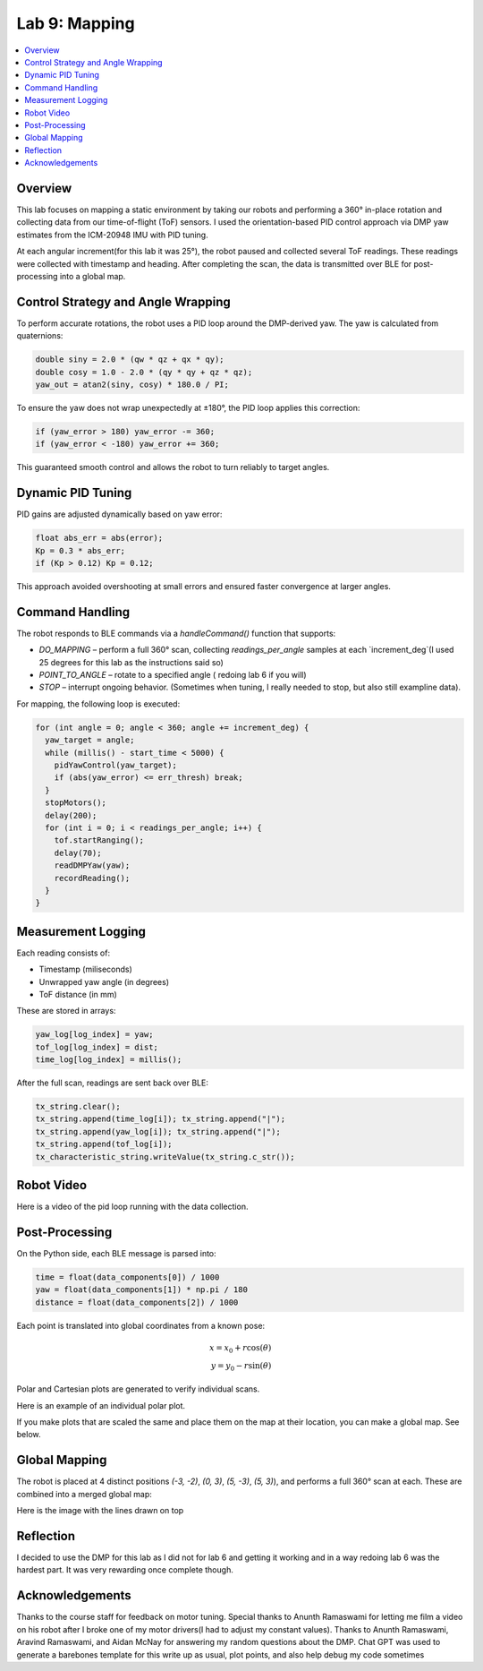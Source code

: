 Lab 9: Mapping
====================================

.. contents::
   :depth: 2
   :local:

Overview
-----------------------------

This lab focuses on mapping a static environment by taking our robots and performing a 360° in-place rotation and collecting data from our time-of-flight (ToF) sensors. 
I used the orientation-based PID control approach via DMP yaw estimates from the ICM-20948 IMU with PID tuning.

At each angular increment(for this lab it was 25°), the robot paused and collected several ToF readings. These readings were collected with timestamp and heading. After completing the scan, the data is transmitted over BLE for post-processing into a global map.

Control Strategy and Angle Wrapping
---------------------------------------------

To perform accurate rotations, the robot uses a PID loop around the DMP-derived yaw. The yaw is calculated from quaternions:

.. code-block:: c

   double siny = 2.0 * (qw * qz + qx * qy);
   double cosy = 1.0 - 2.0 * (qy * qy + qz * qz);
   yaw_out = atan2(siny, cosy) * 180.0 / PI;

To ensure the yaw does not wrap unexpectedly at ±180°, the PID loop applies this correction:

.. code-block:: c

   if (yaw_error > 180) yaw_error -= 360;
   if (yaw_error < -180) yaw_error += 360;

This guaranteed smooth control and allows the robot to turn reliably to target angles.

Dynamic PID Tuning
-----------------------------

PID gains are adjusted dynamically based on yaw error:

.. code-block:: c

   float abs_err = abs(error);
   Kp = 0.3 * abs_err;
   if (Kp > 0.12) Kp = 0.12;

This approach avoided overshooting at small errors and ensured faster convergence at larger angles.

Command Handling
---------------------------------------------

The robot responds to BLE commands via a `handleCommand()` function that supports:

- `DO_MAPPING` – perform a full 360° scan, collecting `readings_per_angle` samples at each `increment_deg`(I used 25 degrees for this lab as the instructions said so)
- `POINT_TO_ANGLE` – rotate to a specified angle ( redoing lab 6 if you will)
- `STOP` – interrupt ongoing behavior. (Sometimes when tuning, I really needed to stop, but also still exampline data).

For mapping, the following loop is executed:

.. code-block:: c

   for (int angle = 0; angle < 360; angle += increment_deg) {
     yaw_target = angle;
     while (millis() - start_time < 5000) {
       pidYawControl(yaw_target);
       if (abs(yaw_error) <= err_thresh) break;
     }
     stopMotors();
     delay(200);
     for (int i = 0; i < readings_per_angle; i++) {
       tof.startRanging();
       delay(70);
       readDMPYaw(yaw);
       recordReading();
     }
   }

Measurement Logging
-----------------------------

Each reading consists of:

- Timestamp (miliseconds)
- Unwrapped yaw angle (in degrees)
- ToF distance (in mm)

These are stored in arrays:

.. code-block:: c

   yaw_log[log_index] = yaw;
   tof_log[log_index] = dist;
   time_log[log_index] = millis();

After the full scan, readings are sent back over BLE:

.. code-block:: c

   tx_string.clear();
   tx_string.append(time_log[i]); tx_string.append("|");
   tx_string.append(yaw_log[i]); tx_string.append("|");
   tx_string.append(tof_log[i]);
   tx_characteristic_string.writeValue(tx_string.c_str());

Robot Video
-----------------------------
Here is a video of the pid loop running with the data collection.


.. youtube:: uPCNITwPCb0
   :width: 560
   :height: 315


Post-Processing
-----------------------------

On the Python side, each BLE message is parsed into:

.. code-block:: python

   time = float(data_components[0]) / 1000
   yaw = float(data_components[1]) * np.pi / 180
   distance = float(data_components[2]) / 1000

Each point is translated into global coordinates from a known pose:

.. math::

   x = x_0 + r \cos(\theta) \\
   y = y_0 - r \sin(\theta)

Polar and Cartesian plots are generated to verify individual scans.

Here is an example of an individual polar plot. 

.. image:: images/l9_polar.png
   :align: center
   :width: 80%
   :alt: Polar Plot (-3,-2)

.. image:: images/l9_polartrace.png
   :align: center
   :width: 80%
   :alt: Polar Plot with connectivity (-3,-2)

If you make plots that are scaled the same and place them on the map at their location, you can make a global map. See below.


Global Mapping
-----------------------------

The robot is placed at 4 distinct positions `(-3, -2)`, `(0, 3)`, `(5, -3)`, `(5, 3)`), and performs a full 360° scan at each. These are combined into a merged global map:

.. image:: images/l9_globalmap.png
   :align: center
   :width: 80%
   :alt: Merged Map

Here is the image with the lines drawn on top 

.. image:: images/l9_globalwlines.png
   :align: center
   :width: 80%
   :alt: Merged Map with Lines


Reflection
-----------------------------

I decided to use the DMP for this lab as I did not for lab 6 and getting it working and in a way redoing lab 6 was the hardest part. It was very rewarding once complete though.

Acknowledgements
-----------------------------

Thanks to the course staff for feedback on motor tuning.  Special thanks to Anunth Ramaswami for letting me film a video on his robot after I broke one of my motor drivers(I had to adjust my constant values). Thanks to Anunth Ramaswami, Aravind Ramaswami, and Aidan McNay for answering my random questions about the DMP. Chat GPT was used to generate a barebones template for this write up as usual, plot points, and also help debug my code sometimes

